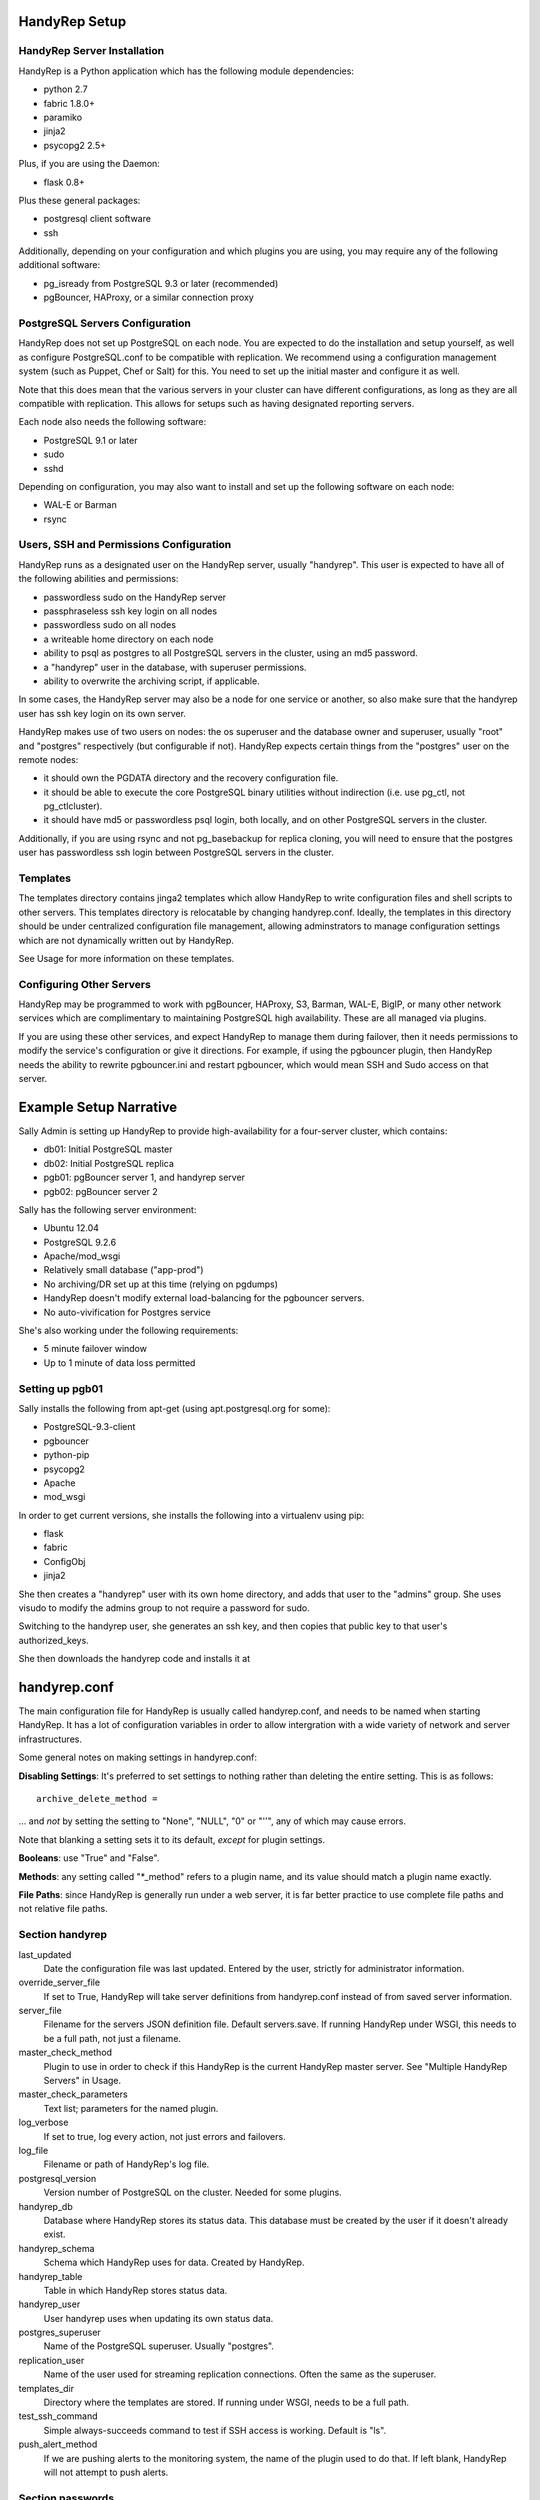 HandyRep Setup
==============

HandyRep Server Installation
----------------------------

HandyRep is a Python application which has the following module dependencies:

* python 2.7
* fabric 1.8.0+
* paramiko
* jinja2
* psycopg2 2.5+

Plus, if you are using the Daemon:

* flask 0.8+

Plus these general packages:

* postgresql client software
* ssh

Additionally, depending on your configuration and which plugins you are using, you may require any of the following additional software:

* pg_isready from PostgreSQL 9.3 or later (recommended)
* pgBouncer, HAProxy, or a similar connection proxy

PostgreSQL Servers Configuration
-------------------------------

HandyRep does not set up PostgreSQL on each node.  You are expected to do the installation and setup yourself, as well as configure PostgreSQL.conf to be compatible with replication.  We recommend using a configuration management system (such as Puppet, Chef or Salt) for this.  You need to set up the initial master and configure it as well.

Note that this does mean that the various servers in your cluster can have different configurations, as long as they are all compatible with replication.  This allows for setups such as having designated reporting servers.

Each node also needs the following software:

* PostgreSQL 9.1 or later
* sudo
* sshd

Depending on configuration, you may also want to install and set up the following software on each node:

* WAL-E or Barman
* rsync

Users, SSH and Permissions Configuration
----------------------------------------

HandyRep runs as a designated user on the HandyRep server, usually "handyrep".  This user is expected to have all of the following abilities and permissions:

* passwordless sudo on the HandyRep server
* passphraseless ssh key login on all nodes
* passwordless sudo on all nodes
* a writeable home directory on each node
* ability to psql as postgres to all PostgreSQL servers in the cluster, using an md5 password.
* a "handyrep" user in the database, with superuser permissions.
* ability to overwrite the archiving script, if applicable.

In some cases, the HandyRep server may also be a node for one service or another, so also make sure that the handyrep user has ssh key login on its own server.

HandyRep makes use of two users on nodes: the os superuser and the database owner and superuser, usually "root" and "postgres" respectively (but configurable if not).  HandyRep expects certain things from the "postgres" user on the remote nodes:

* it should own the PGDATA directory and the recovery configuration file.
* it should be able to execute the core PostgreSQL binary utilities without indirection (i.e. use pg_ctl, not pg_ctlcluster).
* it should have md5 or passwordless psql login, both locally, and on other PostgreSQL servers in the cluster.

Additionally, if you are using rsync and not pg_basebackup for replica cloning, you will need to ensure that the postgres user has passwordless ssh login between PostgreSQL servers in the cluster.

Templates
---------

The templates directory contains jinga2 templates which allow HandyRep to write configuration files and shell scripts to other servers.  This templates directory is relocatable by changing handyrep.conf.  Ideally, the templates in this directory should be under centralized configuration file management, allowing adminstrators to manage configuration settings which are not dynamically written out by HandyRep.

See Usage for more information on these templates.

Configuring Other Servers
-------------------------

HandyRep may be programmed to work with pgBouncer, HAProxy, S3, Barman, WAL-E, BigIP, or many other network services which are complimentary to maintaining PostgreSQL high availability.  These are all managed via plugins.

If you are using these other services, and expect HandyRep to manage them during failover, then it needs permissions to modify the service's configuration or give it directions.  For example, if using the pgbouncer plugin, then HandyRep needs the ability to rewrite pgbouncer.ini and restart pgbouncer, which would mean SSH and Sudo access on that server.

Example Setup Narrative
=======================

Sally Admin is setting up HandyRep to provide high-availability for a four-server cluster, which contains:

* db01: Initial PostgreSQL master
* db02: Initial PostgreSQL replica
* pgb01: pgBouncer server 1, and handyrep server
* pgb02: pgBouncer server 2

Sally has the following server environment:

* Ubuntu 12.04
* PostgreSQL 9.2.6
* Apache/mod_wsgi
* Relatively small database ("app-prod")
* No archiving/DR set up at this time (relying on pgdumps)
* HandyRep doesn't modify external load-balancing for the pgbouncer servers.
* No auto-vivification for Postgres service

She's also working under the following requirements:

* 5 minute failover window
* Up to 1 minute of data loss permitted

Setting up pgb01
----------------

Sally installs the following from apt-get (using apt.postgresql.org for some):

* PostgreSQL-9.3-client
* pgbouncer
* python-pip
* psycopg2
* Apache
* mod_wsgi

In order to get current versions, she installs the following into a virtualenv using pip:

* flask
* fabric
* ConfigObj
* jinja2

She then creates a "handyrep" user with its own home directory, and adds that user to the "admins" group.  She uses visudo to modify the admins group to not require a password for sudo.

Switching to the handyrep user, she generates an ssh key, and then copies that public key to that user's authorized_keys.

She then downloads the handyrep code and installs it at 


handyrep.conf
=============

The main configuration file for HandyRep is usually called handyrep.conf, and needs to be named when starting HandyRep.  It has a lot of configuration variables in order to allow intergration with a wide variety of network and server infrastructures.

Some general notes on making settings in handyrep.conf:

**Disabling Settings**: It's preferred to set settings to nothing rather than deleting the entire setting.  This is as follows:

::

    archive_delete_method =

... and *not* by setting the setting to "None", "NULL", "0" or "''", any of which may cause errors.

Note that blanking a setting sets it to its default, *except* for plugin settings.

**Booleans**: use "True" and "False".

**Methods**: any setting called "*_method" refers to a plugin name, and its value should match a plugin name exactly.

**File Paths**: since HandyRep is generally run under a web server, it is far better practice to use complete file paths and not relative file paths.

Section handyrep
----------------

last_updated
    Date the configuration file was last updated.  Entered by the user, strictly for administrator information.
    
override_server_file
    If set to True, HandyRep will take server definitions from handyrep.conf instead of from saved server information.
    
server_file
    Filename for the servers JSON definition file.  Default servers.save.  If running HandyRep under WSGI, this needs to be
    a full path, not just a filename.
    
master_check_method
    Plugin to use in order to check if this HandyRep is the current HandyRep master server.  See "Multiple HandyRep Servers" in Usage.
    
master_check_parameters
    Text list; parameters for the named plugin.
    
log_verbose
    If set to true, log every action, not just errors and failovers.
    
log_file
    Filename or path of HandyRep's log file.
    
postgresql_version
    Version number of PostgreSQL on the cluster.  Needed for some plugins.
    
handyrep_db
    Database where HandyRep stores its status data.  This database must be created by the user if it doesn't already exist.
    
handyrep_schema
    Schema which HandyRep uses for data.  Created by HandyRep.
    
handyrep_table
    Table in which HandyRep stores status data.

handyrep_user
    User handyrep uses when updating its own status data.
    
postgres_superuser
    Name of the PostgreSQL superuser.  Usually "postgres".

replication_user
    Name of the user used for streaming replication connections.  Often the same as the superuser.
    
templates_dir
    Directory where the templates are stored.  If running under WSGI, needs to be a full path.
    
test_ssh_command
    Simple always-succeeds command to test if SSH access is working.  Default is "ls".
    
push_alert_method
    If we are pushing alerts to the monitoring system, the name of the plugin used to do that.  If left blank, HandyRep will not attempt to push alerts.

Section passwords
-----------------

Passwords for various things.  This section does not get displayed in API calls for config variables.
Database passwords can be left blank if using .pgpass files or some form of
passwordless authentication.

handyrep_db_pass
    Password for the handyrep database user, if required.

superuser_pass
    Password for "postgres".

replication_pass
    Password for replication user

admin_password
    API password for HandyRep administration rights in the REST interface, if using "simple" authentication.

read_password
    API password for HandyRep read-only rights, if using "simple" authentication.


Section failover
----------------

auto_failover
    If True, HandyRep will attempt to automatically fail over if a failure of the master is detected.

poll_method
    Plugin name for the "polling" plugin.
    
poll_interval
    Number of seconds between polling all of the servers.
    
verify_frequency
    Do a full verify after this number of polling cycles.
    
fail_retries
    If polling or other connections to a server fails, how many times should HandyRep keep trying to connect before declaring failure?
    
fail_retry_interval
    How long should HandyRep wait between retries (in seconds)?
    
recovery_retries
    How many times should HandyRep try to contact a server which has been promoted, newly cloned, or restarted before giving up?

selection_method
    Plugin name for the method used to determine which replica should be the new master in a failover.

remaster
    Should HandyRep attempt to remaster all other replicas in the cluster when the master changes?  Requires PostgreSQL 9.3 or better.

restart_master
    Should HandyRep try to restart the master before going ahead with failover?  Set to false if another service already handles auto-vivification.

connection_failover_method
    Plugin name for the plugin used to fail over connections after a database failover.  If left blank, HandyRep will not attempt to fail over connections.

replication_status_method
    Plugin name for the plugin used to check status of each replica, both replication connection and lag.

poll_connection_proxy
    Should handyrep poll connection proxies (such as pgBouncer) every verify cycle
    to see if they're still running?

Section extra_failover_commands
-------------------------------

This section may contain a series of extra commands to be run after failover in order to fail over other services, set alerts, log things, or perform other tasks.  Note that these commands are not checked for success, merely called.  Default is blank (no commands); to provide a failover command, fill it out in the following form:

::

    [[command_name]]
        command = Plugin Name
        parameters = list, of, parameters

Section archive
---------------

archiving
    Is PostgreSQL doing WAL archiving as well as streaming replication?

archive_script_method
    Plugin name for the archiving script, which controls how archiving happens.
    Also controls start, stop and poll methods for archiving.

archive_delete_method
    Plugin name of how to figure out which files to delete.  Used only for shared archives.

Section server_defaults
-----------------------

These are default values for all servers in the HandyRep cluster, unless overridden by specific server settings.  As with individual server configuration, these are *only* read from handyrep.conf when HandyRep is first started up, or when override_server_file is set to True.

port
    The PostgreSQL TCP port.
    
pgdata
    Full path to the data directory.
    
pgconf
    Full path to postgresql.conf.
    
replica_conf
    Full path to the location of recovery.conf, or whatever your replica configuration file is called if on 9.4 or later.

recovery_template
    Template used for recovery.conf.

ssh_user
    The user to use for SSHing to this server.

ssh_key
    Full path on the HandyRep server for the SSH key to access this server.

restart_method
    Plugin name for the plugin used for starting, stopping, restarting and reloading the PostgreSQL server.

promotion_method
    Plugin name for the method used to promote a replica to be a standalone/master.

lag_limit
    Number of units before a particular replica is considered "lagged".  Units are defined by the replication_status_method plugin.

clone_method
    Plugin name of the plugin used to clone a new replica.

failover_priority = 999
    Default failover priority for a new server.

Section servers
---------------

This section is read *only* during initial HandyRep setup, or if override_server_file is set to True.  Otherwise it is ignored in favor of the contents of servers.save.

This section has a series of server definitions, each one of which has informtion about that server, in the form:

::

    [[server_name]]
        hostname = replica1
        role = replica
        failover_priority = 1
        enabled = True

Where the configuration parameters are:

server_name
    A unique and permanent name used hereafter in HandyRep to refer to this server.

hostname
    The DNS name or IP address of the server.

role
    The role of the server in replication. Handyrep requires "master" and "replica" roles, which are the only PostgreSQL servers.  However, certain plugins use additional server roles, such as "archive", "pgbouncer", and "proxy".

failover_priority
    The priority of this server to be the new master in a failover event, if using the select_by_priority method, or if breaking ties with other methods.  Lower numbers are chosen first.

enabled
    Is this server enabled?  Disabled servers are ignored for most
    purposes.

In addition to the above, each server definition may change any of the various settings in server_defaults.  You may also add additional settings not used in server_defaults, such as setting "ip_address" required by the multi_pgbouncer_bigip plugin. 

Section plugins
---------------

This section contains configuration information for each of the various plugins which may have been enabled by the other methods, in the form:

::

    [[plugin_name]]
        config_key = value

The plugin_name here must match exactly the name as written in the *_method configuration where it is called, and the name of the python module of the plugin itself.  For this reason, configurations for plugins are global to their use, which may limit your ability to cope with differently configured nodes.

Each plugin defines its own configuration settings.  See Plugins docs for more information.  Plugin settings, in general, do *not* have defaults, so it's important to populate all required settings for plugins.

If a plugin has no configuration, you should still define a section for it so that the lack of configuration is clearly intentional. The one exception to plugin configuration is the master_check_method, which uses the master_check_parameters in the handyrep section.





